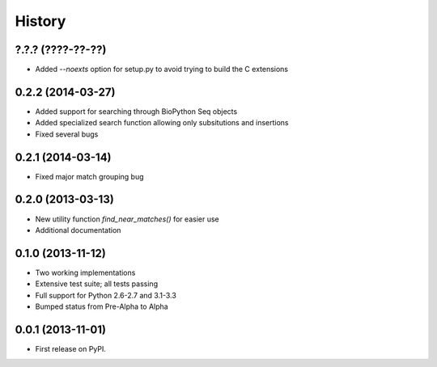 .. :changelog:

History
-------

?.?.? (????-??-??)
++++++++++++++++++

* Added `--noexts` option for setup.py to avoid trying to build the C extensions

0.2.2 (2014-03-27)
++++++++++++++++++

* Added support for searching through BioPython Seq objects
* Added specialized search function allowing only subsitutions and insertions
* Fixed several bugs

0.2.1 (2014-03-14)
++++++++++++++++++

* Fixed major match grouping bug

0.2.0 (2013-03-13)
++++++++++++++++++

* New utility function `find_near_matches()` for easier use
* Additional documentation

0.1.0 (2013-11-12)
++++++++++++++++++

* Two working implementations
* Extensive test suite; all tests passing
* Full support for Python 2.6-2.7 and 3.1-3.3
* Bumped status from Pre-Alpha to Alpha

0.0.1 (2013-11-01)
++++++++++++++++++

* First release on PyPI.